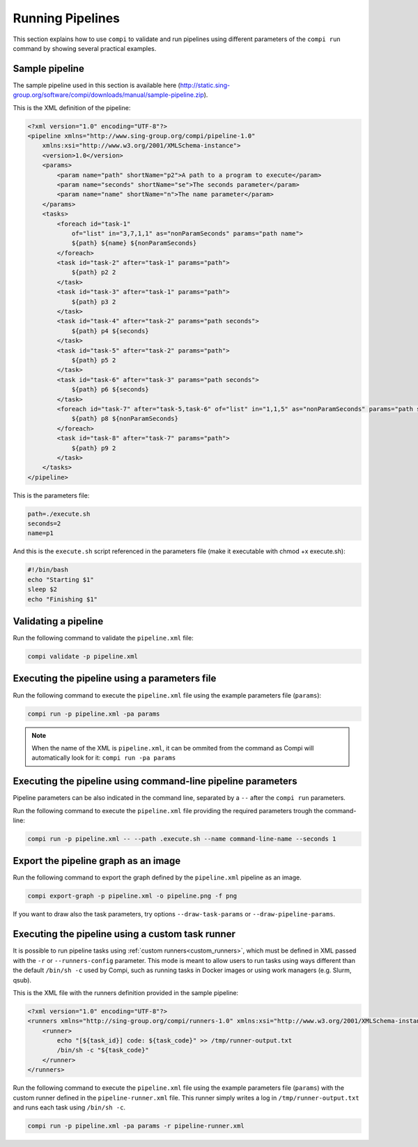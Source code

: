 Running Pipelines
*****************

This section explains how to use ``compi`` to validate and run pipelines using different parameters of the ``compi run`` command by showing several practical examples.

.. _sample_pipeline:

Sample pipeline
---------------

The sample pipeline used in this section is available here (http://static.sing-group.org/software/compi/downloads/manual/sample-pipeline.zip).

This is the XML definition of the pipeline:

.. code-block:: xml

    <?xml version="1.0" encoding="UTF-8"?>
    <pipeline xmlns="http://www.sing-group.org/compi/pipeline-1.0"
        xmlns:xsi="http://www.w3.org/2001/XMLSchema-instance">
        <version>1.0</version>
        <params>
            <param name="path" shortName="p2">A path to a program to execute</param>
            <param name="seconds" shortName="se">The seconds parameter</param>
            <param name="name" shortName="n">The name parameter</param>
        </params>
        <tasks>
            <foreach id="task-1"
                of="list" in="3,7,1,1" as="nonParamSeconds" params="path name">
                ${path} ${name} ${nonParamSeconds}
            </foreach>
            <task id="task-2" after="task-1" params="path">
                ${path} p2 2
            </task>
            <task id="task-3" after="task-1" params="path">
                ${path} p3 2
            </task>
            <task id="task-4" after="task-2" params="path seconds">
                ${path} p4 ${seconds}
            </task>
            <task id="task-5" after="task-2" params="path">
                ${path} p5 2
            </task>
            <task id="task-6" after="task-3" params="path seconds">
                ${path} p6 ${seconds}
            </task>
            <foreach id="task-7" after="task-5,task-6" of="list" in="1,1,5" as="nonParamSeconds" params="path seconds">
                ${path} p8 ${nonParamSeconds}
            </foreach>
            <task id="task-8" after="task-7" params="path">
                ${path} p9 2
            </task>
        </tasks>
    </pipeline>
    
This is the parameters file:

.. code-block:: xml

 path=./execute.sh
 seconds=2
 name=p1
 
And this is the ``execute.sh`` script referenced in the parameters file (make it executable with chmod +x execute.sh):

.. code-block:: bash

 #!/bin/bash
 echo "Starting $1"
 sleep $2
 echo "Finishing $1"
 
Validating a pipeline
---------------------

Run the following command to validate the ``pipeline.xml`` file:

.. code-block:: bash

 compi validate -p pipeline.xml

Executing the pipeline using a parameters file
----------------------------------------------

Run the following command to execute the ``pipeline.xml`` file using the example parameters file (``params``):

.. code-block:: bash

 compi run -p pipeline.xml -pa params
  
.. note::
  
  When the name of the XML is ``pipeline.xml``, it can be ommited from the command as Compi will automatically look for it: ``compi run -pa params``

Executing the pipeline using command-line pipeline parameters
-------------------------------------------------------------

Pipeline parameters can be also indicated in the command line, separated by a ``--`` after the ``compi run`` parameters.

Run the following command to execute the ``pipeline.xml`` file providing the required parameters trough the command-line:

.. code-block:: bash
 
 compi run -p pipeline.xml -- --path .execute.sh --name command-line-name --seconds 1

Export the pipeline graph as an image
-------------------------------------

Run the following command to export the graph defined by the ``pipeline.xml`` pipeline as an image.

.. code-block:: bash

 compi export-graph -p pipeline.xml -o pipeline.png -f png

.. figure:: images/writing/pipeline.png
   :align: center
 
If you want to draw also the task parameters, try options ``--draw-task-params`` or ``--draw-pipeline-params``.

Executing the pipeline using a custom task runner
-------------------------------------------------

It is possible to run pipeline tasks using :ref:`custom runners<custom_runners>`, which must be defined in XML passed with the ``-r`` or ``--runners-config`` parameter. This mode is meant to allow users to run tasks using ways different than the default ``/bin/sh -c`` used by Compi, such as running tasks in Docker images or using work managers (e.g. Slurm, qsub).

This is the XML file with the runners definition provided in the sample pipeline:

.. code-block:: xml

    <?xml version="1.0" encoding="UTF-8"?>
    <runners xmlns="http://sing-group.org/compi/runners-1.0" xmlns:xsi="http://www.w3.org/2001/XMLSchema-instance">
        <runner>
            echo "[${task_id}] code: ${task_code}" >> /tmp/runner-output.txt
            /bin/sh -c "${task_code}"
        </runner>
    </runners>

Run the following command to execute the ``pipeline.xml`` file using the example parameters file (``params``) with the custom runner defined in the ``pipeline-runner.xml`` file. This runner simply writes a log in ``/tmp/runner-output.txt`` and runs each task using ``/bin/sh -c``.

.. code-block:: bash

 compi run -p pipeline.xml -pa params -r pipeline-runner.xml
